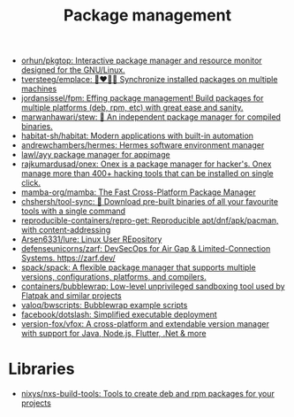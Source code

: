 :PROPERTIES:
:ID:       d593335e-b484-4dd0-9ed6-c6a259af2ddf
:END:
#+title: Package management

- [[https://github.com/orhun/pkgtop][orhun/pkgtop: Interactive package manager and resource monitor designed for the GNU/Linux.]]
- [[https://github.com/tversteeg/emplace][tversteeg/emplace: 👩‍❤️‍💋‍👩 Synchronize installed packages on multiple machines]]
- [[https://github.com/jordansissel/fpm][jordansissel/fpm: Effing package management! Build packages for multiple platforms (deb, rpm, etc) with great ease and sanity.]]
- [[https://github.com/marwanhawari/stew][marwanhawari/stew: 🥘 An independent package manager for compiled binaries.]]
- [[https://github.com/habitat-sh/habitat][habitat-sh/habitat: Modern applications with built-in automation]]
- [[https://github.com/andrewchambers/hermes][andrewchambers/hermes: Hermes software environment manager]]
- [[https://github.com/lawl/ayy][lawl/ayy package manager for appimage]]
- [[https://github.com/rajkumardusad/onex][rajkumardusad/onex: Onex is a package manager for hacker's. Onex manage more than 400+ hacking tools that can be installed on single click.]]
- [[https://github.com/mamba-org/mamba][mamba-org/mamba: The Fast Cross-Platform Package Manager]]
- [[https://github.com/chshersh/tool-sync][chshersh/tool-sync: 🧰 Download pre-built binaries of all your favourite tools with a single command]]
- [[https://github.com/reproducible-containers/repro-get][reproducible-containers/repro-get: Reproducible apt/dnf/apk/pacman, with content-addressing]]
- [[https://github.com/Arsen6331/lure][Arsen6331/lure: Linux User REpository]]
- [[https://github.com/defenseunicorns/zarf][defenseunicorns/zarf: DevSecOps for Air Gap & Limited-Connection Systems. https://zarf.dev/]]
- [[https://github.com/spack/spack][spack/spack: A flexible package manager that supports multiple versions, configurations, platforms, and compilers.]]
- [[https://github.com/containers/bubblewrap][containers/bubblewrap: Low-level unprivileged sandboxing tool used by Flatpak and similar projects]]
- [[https://github.com/valoq/bwscripts/tree/master][valoq/bwscripts: Bubblewrap example scripts]]
- [[https://github.com/facebook/dotslash][facebook/dotslash: Simplified executable deployment]]
- [[https://github.com/version-fox/vfox][version-fox/vfox: A cross-platform and extendable version manager with support for Java, Node.js, Flutter, .Net & more]]

* Libraries

- [[https://github.com/nixys/nxs-build-tools][nixys/nxs-build-tools: Tools to create deb and rpm packages for your projects]]
